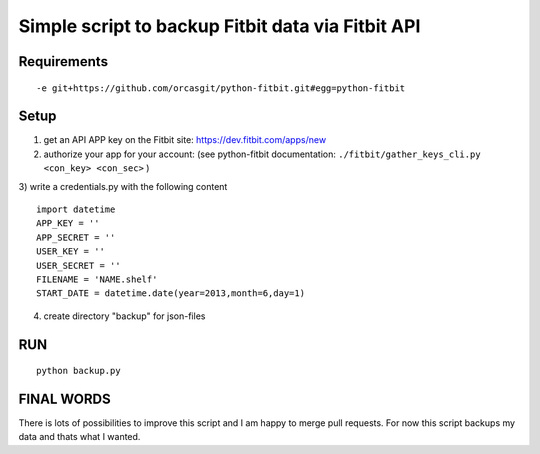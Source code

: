

====================================================
 Simple script to backup Fitbit data via Fitbit API
====================================================

Requirements
============

::

  -e git+https://github.com/orcasgit/python-fitbit.git#egg=python-fitbit


Setup
=====

1) get an API APP key on the Fitbit site: https://dev.fitbit.com/apps/new
2) authorize your app for your account: (see python-fitbit documentation: ``./fitbit/gather_keys_cli.py <con_key> <con_sec>`` )
3) write a credentials.py with the following content
::

  import datetime
  APP_KEY = ''
  APP_SECRET = ''
  USER_KEY = ''
  USER_SECRET = ''
  FILENAME = 'NAME.shelf'
  START_DATE = datetime.date(year=2013,month=6,day=1)

4) create directory "backup" for json-files


RUN
===

::

  python backup.py


FINAL WORDS
===========

There is lots of possibilities to improve this script and I am happy to merge pull requests.
For now this script backups my data and thats what I wanted.

